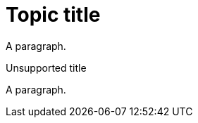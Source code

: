 // A module without a clear content type definition:
= Topic title

A paragraph.

.Unsupported title

A paragraph.
